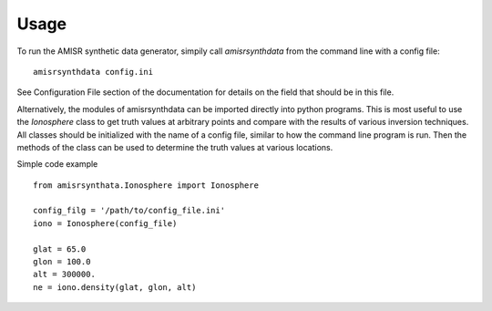 .. usage.rst

Usage
=====

To run the AMISR synthetic data generator, simpily call `amisrsynthdata` from the command line with a config file::

  amisrsynthdata config.ini


See Configuration File section of the documentation for details on the field that should be in this file.

Alternatively, the modules of amisrsynthdata can be imported directly into python programs.  This is most useful to use the `Ionosphere` class to get truth values at arbitrary points and compare with the results of various inversion techniques.  All classes should be initialized with the name of a config file, similar to how the command line program is run.  Then the methods of the class can be used to determine the truth values at various locations.

Simple code example ::

  from amisrsynthata.Ionosphere import Ionosphere

  config_filg = '/path/to/config_file.ini'
  iono = Ionosphere(config_file)

  glat = 65.0
  glon = 100.0
  alt = 300000.
  ne = iono.density(glat, glon, alt)
